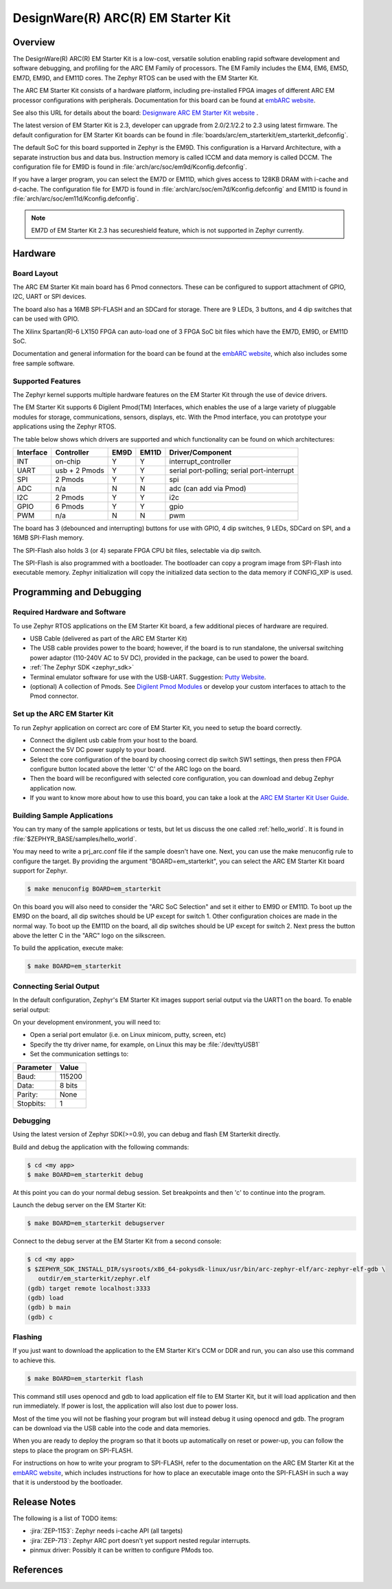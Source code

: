 .. _em_starterkit:

DesignWare(R) ARC(R) EM Starter Kit
###################################

Overview
********

The DesignWare(R) ARC(R) EM Starter Kit is a low-cost, versatile solution
enabling rapid software development and software debugging, and profiling
for the ARC EM Family of processors. The EM Family includes the EM4, EM6,
EM5D, EM7D, EM9D, and EM11D cores. The Zephyr RTOS can be used with the
EM Starter Kit.

.. image:: ARC_EM_Starter_Kit_Board_Photo.jpg
   :width: 442px
   :align: center
   :alt: DesignWare(R) ARC(R) EM Starter Kit (synopsys.com)

The ARC EM Starter Kit consists of a hardware platform, including pre-installed
FPGA images of different ARC EM processor configurations with peripherals.
Documentation for this board can be found at `embARC website`_.

See also this URL for details about the board:
`Designware ARC EM Starter Kit website`_ .

The latest version of EM Starter Kit is 2.3, developer can upgrade from
2.0/2.1/2.2 to 2.3 using latest firmware.
The default configuration for EM Starter Kit boards can be found in
:file:`boards/arc/em_starterkit/em_starterkit_defconfig`.

The default SoC for this board supported in Zephyr is the EM9D.
This configuration is a Harvard Architecture, with a separate
instruction bus and data bus. Instruction memory is called ICCM
and data memory is called DCCM. The configuration file for EM9D
is found in :file:`arch/arc/soc/em9d/Kconfig.defconfig`.

If you have a larger program, you can select the EM7D or EM11D, which gives
access to 128KB DRAM with i-cache and d-cache. The configuration file for EM7D
is found in :file:`arch/arc/soc/em7d/Kconfig.defconfig` and EM11D is found in
:file:`arch/arc/soc/em11d/Kconfig.defconfig`.

.. note::

   EM7D of EM Starter Kit 2.3 has secureshield feature,
   which is not supported in Zephyr currently.


Hardware
********
Board Layout
============

The ARC EM Starter Kit main board has 6 Pmod connectors. These can be configured
to support attachment of GPIO, I2C, UART or SPI devices.

The board also has a 16MB SPI-FLASH and an SDCard for storage. There are 9 LEDs,
3 buttons, and 4 dip switches that can be used with GPIO.

The Xilinx Spartan(R)-6 LX150 FPGA can auto-load one of 3 FPGA SoC bit files
which have the EM7D, EM9D, or EM11D SoC.

Documentation and general information for the board can be found at the
`embARC website`_, which also includes some free sample software.

Supported Features
==================

The Zephyr kernel supports multiple hardware features on the EM Starter Kit
through the use of device drivers.

The EM Starter Kit supports 6 Digilent Pmod(TM) Interfaces, which enables the
use of a large variety of pluggable modules for storage, communications,
sensors, displays, etc. With the Pmod interface, you can prototype your
applications using the Zephyr RTOS.

The table below shows which drivers are supported and which functionality can
be found on which architectures:

+-----------+------------+-----+-------+-----------------------+
| Interface | Controller |EM9D | EM11D | Driver/Component      |
+===========+============+=====+=======+=======================+
| INT       | on-chip    | Y   | Y     | interrupt_controller  |
+-----------+------------+-----+-------+-----------------------+
| UART      | usb +      | Y   | Y     | serial port-polling;  |
|           | 2 Pmods    |     |       | serial port-interrupt |
+-----------+------------+-----+-------+-----------------------+
| SPI       | 2 Pmods    | Y   | Y     | spi                   |
+-----------+------------+-----+-------+-----------------------+
| ADC       | n/a        | N   | N     | adc (can add via Pmod)|
+-----------+------------+-----+-------+-----------------------+
| I2C       | 2 Pmods    | Y   | Y     | i2c                   |
+-----------+------------+-----+-------+-----------------------+
| GPIO      | 6 Pmods    | Y   | Y     | gpio                  |
+-----------+------------+-----+-------+-----------------------+
| PWM       | n/a        | N   | N     | pwm                   |
+-----------+------------+-----+-------+-----------------------+

The board has 3 (debounced and interrupting) buttons for use with GPIO, 4 dip
switches, 9 LEDs, SDCard on SPI, and a 16MB SPI-Flash memory.

The SPI-Flash also holds 3 (or 4) separate FPGA CPU bit files, selectable via
dip switch.

The SPI-Flash is also programmed with a bootloader. The bootloader can copy a
program image from SPI-Flash into executable memory. Zephyr initialization will
copy the initialized data section to the data memory if CONFIG_XIP is used.


Programming and Debugging
*************************

Required Hardware and Software
==============================

To use Zephyr RTOS applications on the EM Starter Kit board, a few additional
pieces of hardware are required.

* USB Cable (delivered as part of the ARC EM Starter Kit)

* The USB cable provides power to the board; however, if the board is to run
  standalone, the universal switching power adaptor (110-240V AC to 5V DC),
  provided in the package, can be used to power the board.

* :ref:`The Zephyr SDK <zephyr_sdk>`

* Terminal emulator software for use with the USB-UART. Suggestion:
  `Putty Website`_.

* (optional) A collection of Pmods.
  See `Digilent Pmod Modules`_ or develop your custom interfaces to attach
  to the Pmod connector.

Set up the ARC EM Starter Kit
=============================

To run Zephyr application on correct arc core of EM Starter Kit, you need to
setup the board correctly.

* Connect the digilent usb cable from your host to the board.

* Connect the 5V DC power supply to your board.

* Select the core configuration of the board by choosing correct dip switch
  SW1 settings, then press then FPGA configure button located above the letter
  'C' of the ARC logo on the board.

* Then the board will be reconfigured with selected core configuration, you
  can download and debug Zephyr application now.

* If you want to know more about how to use this board, you can take a look
  at the `ARC EM Starter Kit User Guide`_.

Building Sample Applications
==============================

You can try many of the sample applications or tests, but let us discuss
the one called :ref:`hello_world`.
It is found in :file:`$ZEPHYR_BASE/samples/hello_world`.

You may need to write a prj_arc.conf file if the sample doesn't have one.
Next, you can use the make menuconfig rule to configure the target. By
providing the argument "BOARD=em_starterkit", you can select the ARC
EM Starter Kit board support for Zephyr.

.. code-block:: console

   $ make menuconfig BOARD=em_starterkit

On this board you will also need to consider the "ARC SoC Selection" and set
it either to EM9D or EM11D. To boot up the EM9D on the board, all dip
switches should be UP except for switch 1. Other configuration choices
are made in the normal way. To boot up the EM11D on the board,
all dip switches should be UP except for switch 2. Next press the button
above the letter C in the "ARC" logo on the silkscreen.

To build the application, execute make:

.. code-block:: console

   $ make BOARD=em_starterkit

Connecting Serial Output
=========================

In the default configuration, Zephyr's EM Starter Kit images support
serial output via the UART1 on the board.  To enable serial output:

On your development environment, you will need to:

* Open a serial port emulator (i.e. on Linux minicom, putty, screen, etc)
* Specify the tty driver name, for example, on Linux this may be :file:`/dev/ttyUSB1`
* Set the communication settings to:


========= =====
Parameter Value
========= =====
Baud:     115200
Data:     8 bits
Parity:    None
Stopbits:  1
========= =====

Debugging
==========

Using the latest version of Zephyr SDK(>=0.9), you can debug and flash
EM Starterkit directly.

Build and debug the application with the following commands:

.. code-block:: console

   $ cd <my app>
   $ make BOARD=em_starterkit debug

At this point you can do your normal debug session. Set breakpoints and then
'c' to continue into the program.

Launch the debug server on the EM Starter Kit:

.. code-block:: console

   $ make BOARD=em_starterkit debugserver

Connect to the debug server at the EM Starter Kit from a second console:

.. code-block:: console

   $ cd <my app>
   $ $ZEPHYR_SDK_INSTALL_DIR/sysroots/x86_64-pokysdk-linux/usr/bin/arc-zephyr-elf/arc-zephyr-elf-gdb \
      outdir/em_starterkit/zephyr.elf
   (gdb) target remote localhost:3333
   (gdb) load
   (gdb) b main
   (gdb) c

Flashing
========

If you just want to download the application to the EM Starter Kit's CCM
or DDR and run, you can also use this command to achieve this.

.. code-block:: console

   $ make BOARD=em_starterkit flash

This command still uses openocd and gdb to load application elf file
to EM Starter Kit, but it will load application and then run immediately.
If power is lost, the application will also lost due to power loss.

Most of the time you will not be flashing your program but will instead
debug it using openocd and gdb. The program can be download via the USB
cable into the code and data memories.

When you are ready to deploy the program so that it boots up automatically
on reset or power-up, you can follow the steps to place the program on
SPI-FLASH.

For instructions on how to write your program to SPI-FLASH,
refer to the documentation on the ARC EM Starter Kit at the
`embARC website`_, which includes instructions for how to place an
executable image onto the SPI-FLASH in such a way that it is understood
by the bootloader.

Release Notes
*************

The following is a list of TODO items:

* :jira:`ZEP-1153`: Zephyr needs i-cache API (all targets)
* :jira:`ZEP-713`: Zephyr ARC port doesn't yet support nested regular interrupts.
* pinmux driver: Possibly it can be written to configure PMods too.

References
**********

.. _embARC website: https://www.embarc.org

.. _Designware ARC EM Starter Kit website: https://www.synopsys.com/dw/ipdir.php?ds=arc_em_starter_kit

.. _Digilent Pmod Modules: http://store.digilentinc.com/pmod-modules

.. _Putty website: http://www.putty.org

.. _ARC EM Starter Kit User Guide: https://www.embarc.org/help.html#starterkit
